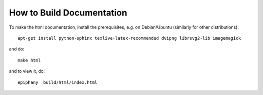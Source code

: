 How to Build Documentation
==========================

To make the html documentation, install the prerequisites, e.g. on
Debian/Ubuntu (similarly for other distributions)::

    apt-get install python-sphinx texlive-latex-recommended dvipng librsvg2-lib imagemagick

and do::

    make html

and to view it, do::

    epiphany _build/html/index.html
